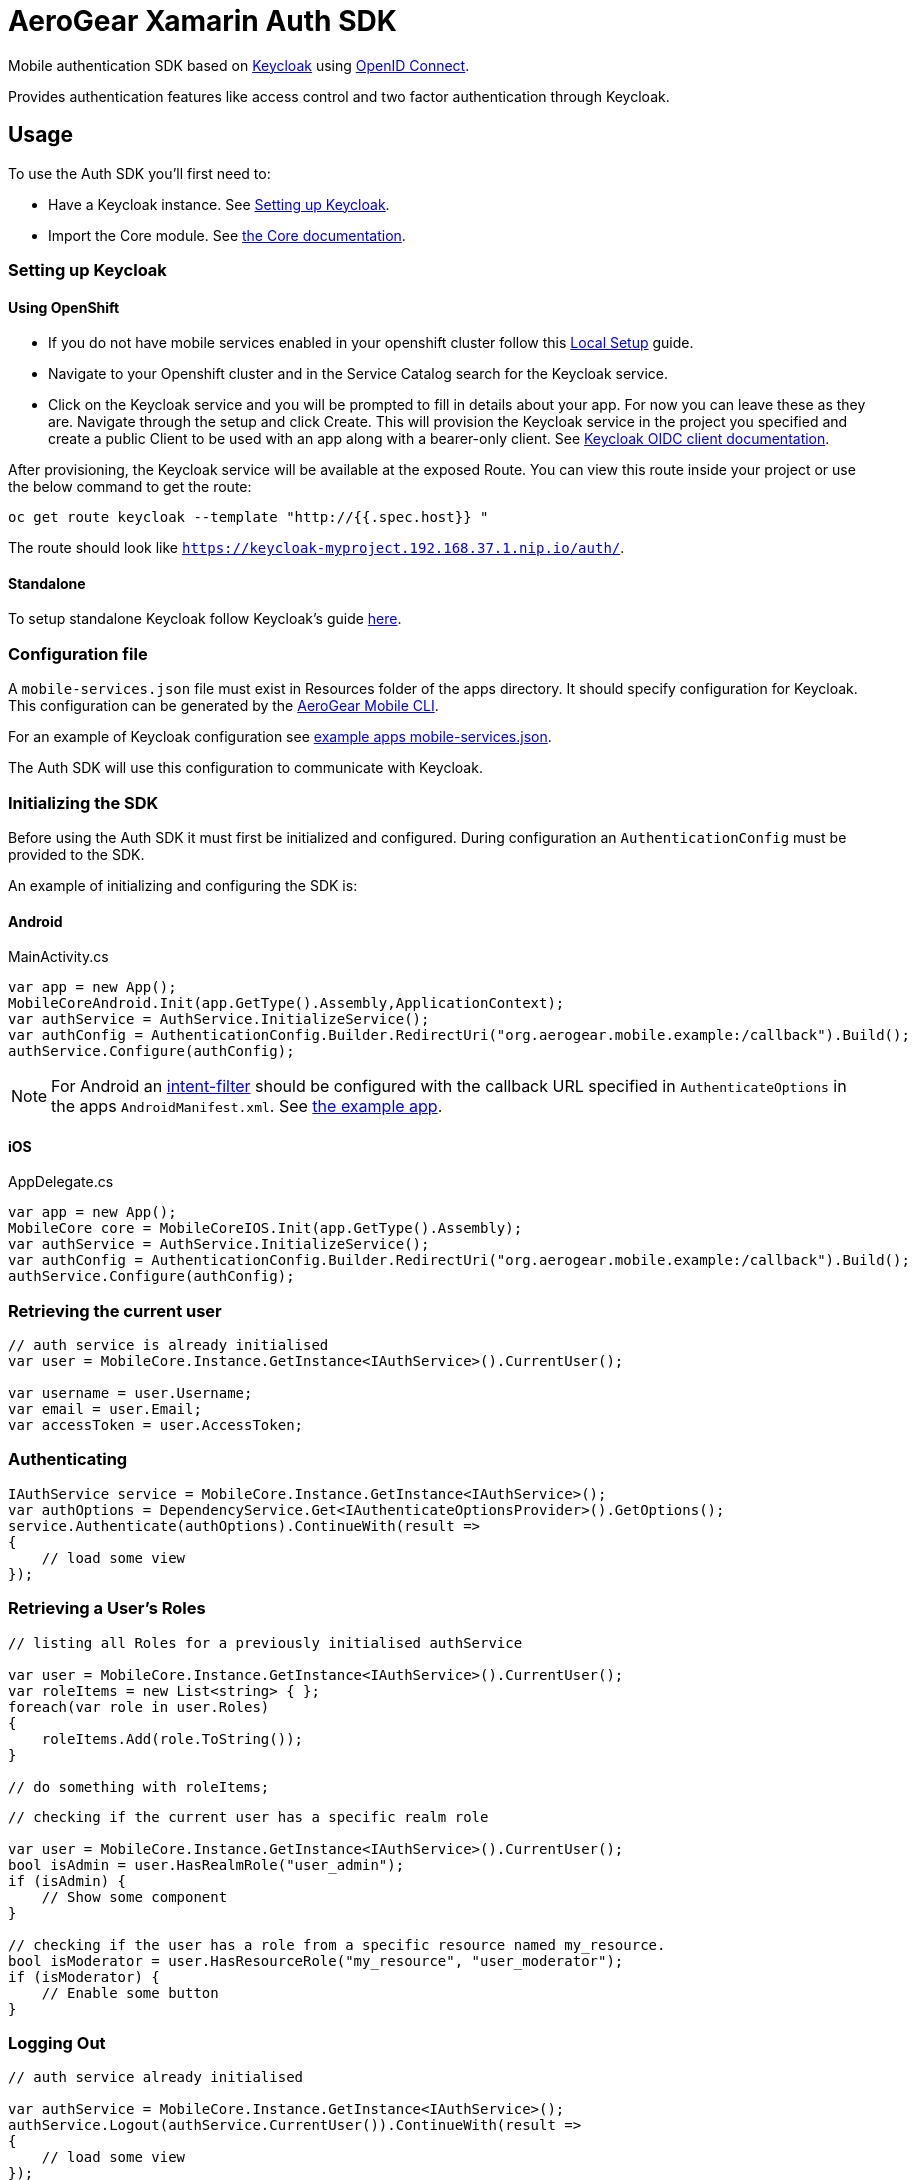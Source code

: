 = AeroGear Xamarin Auth SDK

Mobile authentication SDK based on link:http://www.keycloak.org/[Keycloak] using link:http://openid.net/connect/[OpenID Connect].

Provides authentication features like access control and two factor authentication through Keycloak.

== Usage

To use the Auth SDK you'll first need to:

* Have a Keycloak instance. See <<Setting up Keycloak>>.
* Import the Core module. See link:./core.html[the Core documentation].

=== Setting up Keycloak

==== Using OpenShift

* If you do not have mobile services enabled in your openshift cluster follow this link:https://github.com/aerogear/mobile-core/blob/master/docs/walkthroughs/local-setup.adoc[Local Setup] guide.
* Navigate to your Openshift cluster and in the Service Catalog search for the Keycloak service.
* Click on the Keycloak service and you will be prompted to fill in details about your app.  For now you can leave these as they are.  Navigate through the setup and click Create.
This will provision the Keycloak service in the project you specified and create a public Client to be used with an app along with a bearer-only client.
See link:http://www.keycloak.org/docs/latest/server_admin/index.html#oidc-clients[Keycloak OIDC client documentation].

After provisioning, the Keycloak service will be available at the exposed Route. You can view this route inside your project or use the below command to get the route:
----
oc get route keycloak --template "http://{{.spec.host}} "
----
The route should look like `https://keycloak-myproject.192.168.37.1.nip.io/auth/`. +

==== Standalone

To setup standalone Keycloak follow Keycloak's guide link:https://github.com/keycloak/keycloak/blob/master/README.md[here].

=== Configuration file

A `mobile-services.json` file must exist in Resources folder of the apps directory. It should specify configuration
for Keycloak. This configuration can be generated by the link:https://github.com/aerogear/mobile-cli[AeroGear Mobile CLI].

For an example of Keycloak configuration see link:../../example/src/main/assets/mobile-services.json[example apps mobile-services.json].

The Auth SDK will use this configuration to communicate with Keycloak.

=== Initializing the SDK

Before using the Auth SDK it must first be initialized and configured. During
configuration an `AuthenticationConfig` must be provided to the SDK.

An example of initializing and configuring the
SDK is:

==== Android 

.MainActivity.cs
[source,C#]
----
var app = new App();
MobileCoreAndroid.Init(app.GetType().Assembly,ApplicationContext);
var authService = AuthService.InitializeService();
var authConfig = AuthenticationConfig.Builder.RedirectUri("org.aerogear.mobile.example:/callback").Build();
authService.Configure(authConfig);
----

NOTE: For Android an link:https://developer.android.com/guide/topics/manifest/intent-filter-element[intent-filter]
should be configured with the callback URL specified in `AuthenticateOptions` in
the apps `AndroidManifest.xml`. See link:https://github.com/aerogear/aerogear-xamarin-sdk/blob/master/Example/Example.Android/Properties/AndroidManifest.xml[the example app].

==== iOS 

.AppDelegate.cs
[source,C#]
----
var app = new App();
MobileCore core = MobileCoreIOS.Init(app.GetType().Assembly);
var authService = AuthService.InitializeService();
var authConfig = AuthenticationConfig.Builder.RedirectUri("org.aerogear.mobile.example:/callback").Build();
authService.Configure(authConfig);
----

=== Retrieving the current user

[source,C#]
----
// auth service is already initialised
var user = MobileCore.Instance.GetInstance<IAuthService>().CurrentUser();

var username = user.Username;
var email = user.Email;
var accessToken = user.AccessToken;
----


=== Authenticating

[source,C#]
----
IAuthService service = MobileCore.Instance.GetInstance<IAuthService>();
var authOptions = DependencyService.Get<IAuthenticateOptionsProvider>().GetOptions();
service.Authenticate(authOptions).ContinueWith(result =>
{
    // load some view
});
----


=== Retrieving a User's Roles

[source, C#]
----
// listing all Roles for a previously initialised authService

var user = MobileCore.Instance.GetInstance<IAuthService>().CurrentUser();
var roleItems = new List<string> { };
foreach(var role in user.Roles)
{
    roleItems.Add(role.ToString());
}

// do something with roleItems;
----


[source, C#]
----
// checking if the current user has a specific realm role

var user = MobileCore.Instance.GetInstance<IAuthService>().CurrentUser();
bool isAdmin = user.HasRealmRole("user_admin");
if (isAdmin) {
    // Show some component
}

// checking if the user has a role from a specific resource named my_resource.
bool isModerator = user.HasResourceRole("my_resource", "user_moderator");
if (isModerator) {
    // Enable some button
}
----

=== Logging Out

[source, C#]
----
// auth service already initialised

var authService = MobileCore.Instance.GetInstance<IAuthService>();
authService.Logout(authService.CurrentUser()).ContinueWith(result =>
{
    // load some view
});
----

NOTE: To perform backchannel or federated logouts, you must enable the Backchannel Logout option for the federated identity provider. More information is available in the Keycloak documentation under  http://www.keycloak.org/docs/latest/server_admin/index.html#openid-connect-v1-0-identity-providers[OIDC Identity Providers].
